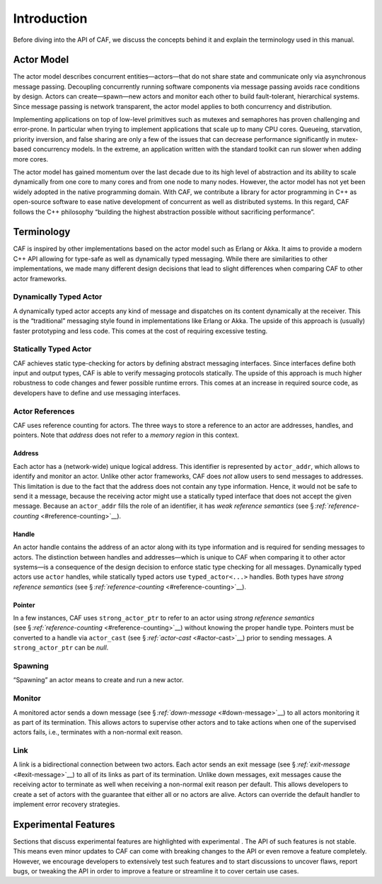 .. raw:: latex

   \definecolor{lightgrey}{rgb}{0.9,0.9,0.9}

.. raw:: latex

   \definecolor{lightblue}{rgb}{0,0,1}

.. raw:: latex

   \definecolor{grey}{rgb}{0.5,0.5,0.5}

.. raw:: latex

   \definecolor{blue}{rgb}{0,0,1}

.. raw:: latex

   \definecolor{violet}{rgb}{0.5,0,0.5}

.. raw:: latex

   \definecolor{darkred}{rgb}{0.5,0,0}

.. raw:: latex

   \definecolor{darkblue}{rgb}{0,0,0.5}

.. raw:: latex

   \definecolor{darkgreen}{rgb}{0,0.5,0}

.. _introduction:

Introduction
============

Before diving into the API of CAF, we discuss the concepts behind it and explain the terminology used in this manual.

.. _actor-model:

Actor Model
-----------

The actor model describes concurrent entities—actors—that do not share state and communicate only via asynchronous message passing. Decoupling concurrently running software components via message passing avoids race conditions by design. Actors can create—spawn—new actors and monitor each other to build fault-tolerant, hierarchical systems. Since message passing is network transparent, the actor model applies to both concurrency and distribution.

Implementing applications on top of low-level primitives such as mutexes and semaphores has proven challenging and error-prone. In particular when trying to implement applications that scale up to many CPU cores. Queueing, starvation, priority inversion, and false sharing are only a few of the issues that can decrease performance significantly in mutex-based concurrency models. In the extreme, an application written with the standard toolkit can run slower when adding more cores.

The actor model has gained momentum over the last decade due to its high level of abstraction and its ability to scale dynamically from one core to many cores and from one node to many nodes. However, the actor model has not yet been widely adopted in the native programming domain. With CAF, we contribute a library for actor programming in C++ as open-source software to ease native development of concurrent as well as distributed systems. In this regard, CAF follows the C++ philosophy “building the highest abstraction possible without sacrificing performance”.

.. _terminology:

Terminology
-----------

CAF is inspired by other implementations based on the actor model such as Erlang or Akka. It aims to provide a modern C++ API allowing for type-safe as well as dynamically typed messaging. While there are similarities to other implementations, we made many different design decisions that lead to slight differences when comparing CAF to other actor frameworks.

.. _dynamically-typed-actor:

Dynamically Typed Actor
~~~~~~~~~~~~~~~~~~~~~~~

A dynamically typed actor accepts any kind of message and dispatches on its content dynamically at the receiver. This is the “traditional” messaging style found in implementations like Erlang or Akka. The upside of this approach is (usually) faster prototyping and less code. This comes at the cost of requiring excessive testing.

.. _statically-typed-actor:

Statically Typed Actor
~~~~~~~~~~~~~~~~~~~~~~

CAF achieves static type-checking for actors by defining abstract messaging interfaces. Since interfaces define both input and output types, CAF is able to verify messaging protocols statically. The upside of this approach is much higher robustness to code changes and fewer possible runtime errors. This comes at an increase in required source code, as developers have to define and use messaging interfaces.

.. _actor-reference:

Actor References
~~~~~~~~~~~~~~~~

CAF uses reference counting for actors. The three ways to store a reference to an actor are addresses, handles, and pointers. Note that *address* does not refer to a *memory region* in this context.

.. _actor-address:

Address
^^^^^^^

Each actor has a (network-wide) unique logical address. This identifier is represented by ``actor_addr``, which allows to identify and monitor an actor. Unlike other actor frameworks, CAF does *not* allow users to send messages to addresses. This limitation is due to the fact that the address does not contain any type information. Hence, it would not be safe to send it a message, because the receiving actor might use a statically typed interface that does not accept the given message. Because an ``actor_addr`` fills the role of an identifier, it has *weak reference semantics* (see § `:ref:`reference-counting` <#reference-counting>`__).

.. _actor-handle:

Handle
^^^^^^

An actor handle contains the address of an actor along with its type information and is required for sending messages to actors. The distinction between handles and addresses—which is unique to CAF when comparing it to other actor systems—is a consequence of the design decision to enforce static type checking for all messages. Dynamically typed actors use ``actor`` handles, while statically typed actors use ``typed_actor<...>`` handles. Both types have *strong reference semantics* (see § `:ref:`reference-counting` <#reference-counting>`__).

.. _actor-pointer:

Pointer
^^^^^^^

In a few instances, CAF uses ``strong_actor_ptr`` to refer to an actor using *strong reference semantics* (see § `:ref:`reference-counting` <#reference-counting>`__) without knowing the proper handle type. Pointers must be converted to a handle via ``actor_cast`` (see § `:ref:`actor-cast` <#actor-cast>`__) prior to sending messages. A ``strong_actor_ptr`` can be *null*.

.. _spawning:

Spawning
~~~~~~~~

“Spawning” an actor means to create and run a new actor.

.. _monitor:

Monitor
~~~~~~~

A monitored actor sends a down message (see § \ `:ref:`down-message` <#down-message>`__) to all actors monitoring it as part of its termination. This allows actors to supervise other actors and to take actions when one of the supervised actors fails, i.e., terminates with a non-normal exit reason.

.. _link:

Link
~~~~

A link is a bidirectional connection between two actors. Each actor sends an exit message (see § \ `:ref:`exit-message` <#exit-message>`__) to all of its links as part of its termination. Unlike down messages, exit messages cause the receiving actor to terminate as well when receiving a non-normal exit reason per default. This allows developers to create a set of actors with the guarantee that either all or no actors are alive. Actors can override the default handler to implement error recovery strategies.

.. _experimental-features:

Experimental Features
---------------------

Sections that discuss experimental features are highlighted with experimental . The API of such features is not stable. This means even minor updates to CAF can come with breaking changes to the API or even remove a feature completely. However, we encourage developers to extensively test such features and to start discussions to uncover flaws, report bugs, or tweaking the API in order to improve a feature or streamline it to cover certain use cases.
